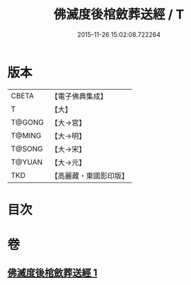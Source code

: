 #+TITLE: 佛滅度後棺斂葬送經 / T
#+DATE: 2015-11-26 15:02:08.722264
* 版本
 |     CBETA|【電子佛典集成】|
 |         T|【大】     |
 |    T@GONG|【大→宮】   |
 |    T@MING|【大→明】   |
 |    T@SONG|【大→宋】   |
 |    T@YUAN|【大→元】   |
 |       TKD|【高麗藏・東國影印版】|

* 目次
* 卷
** [[file:KR6g0037_001.txt][佛滅度後棺斂葬送經 1]]
